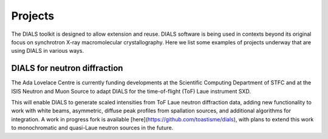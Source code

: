 ++++++++
Projects
++++++++

The DIALS toolkit is designed to allow extension and reuse. DIALS
software is being used in contexts beyond its original focus on
synchrotron X-ray macromolecular crystallography. Here we list some
examples of projects underway that are using DIALS in various ways.

DIALS for neutron diffraction
=============================

The Ada Lovelace Centre is currently funding developments at the
Scientific Computing Department of STFC and at the ISIS Neutron and Muon
Source to adapt DIALS for the time-of-flight (ToF) Laue instrument SXD.

This will enable DIALS to generate scaled intensities from ToF Laue
neutron diffraction data, adding new functionality to work with white 
beams, asymmetric, diffuse peak profiles from spallation sources, and
additional algorithms for integration. A work in progress fork is 
available [here](https://github.com/toastisme/dials), with plans to 
extend this work to monochromatic and quasi-Laue neutron sources in
the future.
